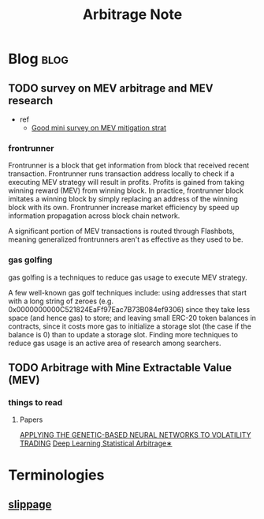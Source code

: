 #+TITLE: Arbitrage Note

* Blog :blog:
** TODO survey on MEV arbitrage and MEV research
- ref
  - [[https://medium.com/dragonfly-research/we-live-in-a-mempool-backrunning-the-mev-crisis-a4ea0b493b05][Good mini survey on MEV mitigation strat]]
*** frontrunner
:PROPERTIES:
:ID:       b353796e-f128-4135-8b55-f3d3e9b7166c
:END:
Frontrunner is a block that get information from block that received recent transaction. Frontrunner runs transaction address locally to check if a executing MEV strategy will result in profits. Profits is gained from taking winning reward (MEV) from winning block. In practice, frontrunner block imitates a winning block by simply replacing an address of the winning block with its own. Frontrunner increase market efficiency by speed up information propagation across block chain network.

A significant portion of MEV transactions is routed through Flashbots, meaning generalized frontrunners aren't as effective as they used to be.

*** gas golfing
gas golfing is a techniques to reduce gas usage to execute MEV strategy.

A few well-known gas golf techniques include: using addresses that start with a long string of zeroes (e.g. 0x0000000000C521824EaFf97Eac7B73B084ef9306) since they take less space (and hence gas) to store; and leaving small ERC-20 token balances in contracts, since it costs more gas to initialize a storage slot (the case if the balance is 0) than to update a storage slot. Finding more techniques to reduce gas usage is an active area of research among searchers.

** TODO Arbitrage with Mine Extractable Value (MEV)
*** things to read
**** Papers
:PROPERTIES:
:ID:       b2e91da7-7a29-46c6-af23-bd978dc91839
:END:
[[https://www.econbiz.de/Record/applying-the-genetic-based-neural-networks-to-volatility-trading-wang-shinn-wen/10005080815][APPLYING THE GENETIC-BASED NEURAL NETWORKS TO VOLATILITY TRADING]]
[[https://arxiv.org/pdf/2106.04028.pdf][Deep Learning Statistical Arbitrage∗]]

* Terminologies
:PROPERTIES:
:ID:       59246bde-0ea6-4c66-a24a-5626aa863812
:END:
** [[https://coinmarketcap.com/alexandria/glossary/slippage][slippage]]
:PROPERTIES:
:ID:       4391ab65-72d7-4ae7-9489-18ccc91718e1
:END:
